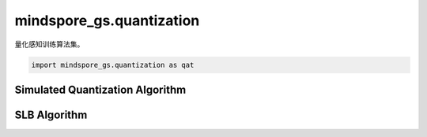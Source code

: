 mindspore_gs.quantization
=========================

量化感知训练算法集。

.. code-block::

    import mindspore_gs.quantization as qat

Simulated Quantization Algorithm
--------------------------------

.. autosummary::
    :toctree: quantization
    :nosignatures:
    :template: classtemplate.rst

    mindspore_gs.quantization.simulated_quantization.SimulatedQuantizationAwareTraining

SLB Algorithm
-------------

.. autosummary::
    :toctree: quantization
    :nosignatures:
    :template: classtemplate.rst

    mindspore_gs.quantization.slb.SlbQuantAwareTraining
